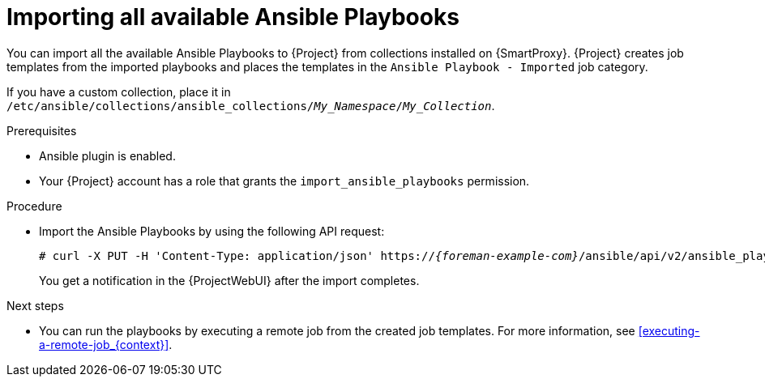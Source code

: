 :_mod-docs-content-type: PROCEDURE

[id="importing-all-available-ansible-playbooks_{context}"]
= Importing all available Ansible Playbooks

You can import all the available Ansible Playbooks to {Project} from collections installed on {SmartProxy}.
{Project} creates job templates from the imported playbooks and places the templates in the `Ansible Playbook - Imported` job category.

If you have a custom collection, place it in `/etc/ansible/collections/ansible_collections/_My_Namespace_/_My_Collection_`.

.Prerequisites
* Ansible plugin is enabled.
* Your {Project} account has a role that grants the `import_ansible_playbooks` permission.

.Procedure
// Not available via Hammer/UI: https://projects.theforeman.org/issues/34318
* Import the Ansible Playbooks by using the following API request:
+
[options="nowrap", subs="+quotes,verbatim,attributes"]
----
# curl -X PUT -H 'Content-Type: application/json' https://_{foreman-example-com}_/ansible/api/v2/ansible_playbooks/sync?proxy_id=__My_{smart-proxy-context-titlecase}_ID__
----
+
You get a notification in the {ProjectWebUI} after the import completes.

.Next steps
* You can run the playbooks by executing a remote job from the created job templates.
For more information, see xref:executing-a-remote-job_{context}[].
